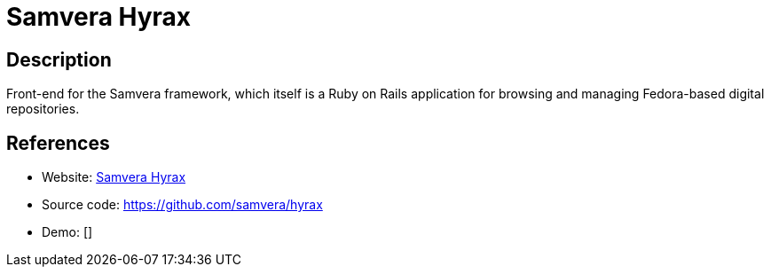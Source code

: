 = Samvera Hyrax

:Name:          Samvera Hyrax
:Language:      Ruby
:License:       Apache-2.0
:Topic:         E-books and Integrated Library Systems (ILS)
:Category:      
:Subcategory:   

// END-OF-HEADER. DO NOT MODIFY OR DELETE THIS LINE

== Description

Front-end for the Samvera framework, which itself is a Ruby on Rails application for browsing and managing Fedora-based digital repositories.

== References

* Website: https://samvera.org/[Samvera Hyrax]
* Source code: https://github.com/samvera/hyrax[https://github.com/samvera/hyrax]
* Demo: []
